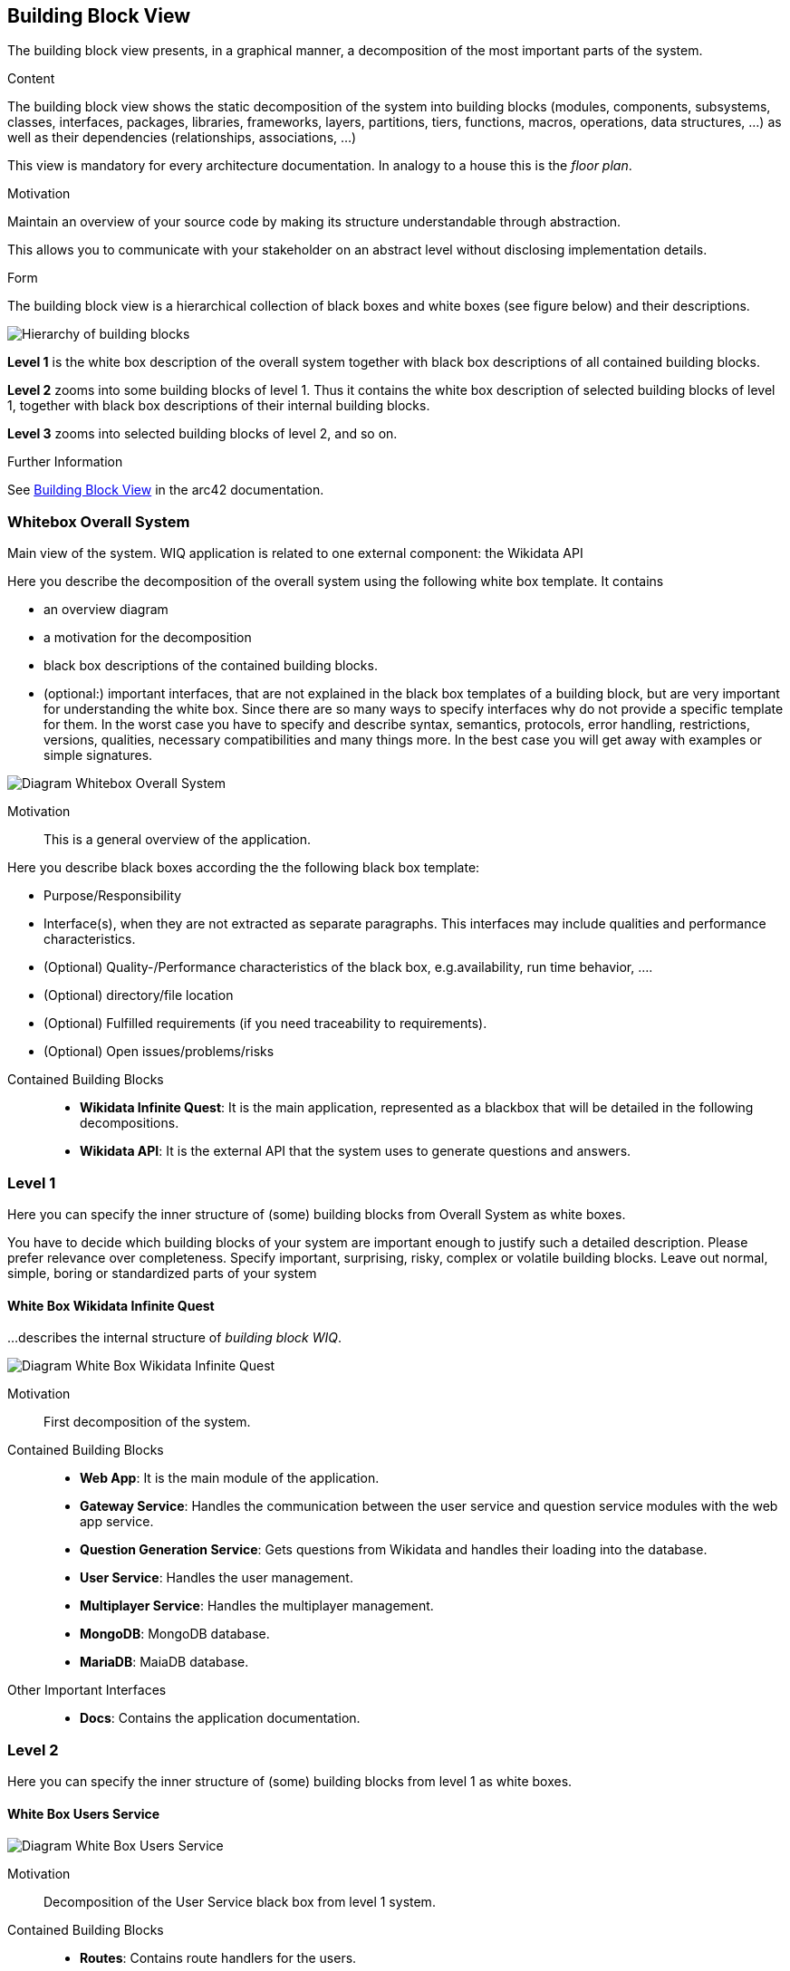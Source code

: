 ifndef::imagesdir[:imagesdir: ../images]

[[section-building-block-view]]

== Building Block View
The building block view presents, in a graphical manner, a decomposition of the most important parts of the system.

[role="arc42help"]
****
.Content
The building block view shows the static decomposition of the system into building blocks (modules, components, subsystems, classes, interfaces, packages, libraries, frameworks, layers, partitions, tiers, functions, macros, operations, data structures, ...) as well as their dependencies (relationships, associations, ...)

This view is mandatory for every architecture documentation.
In analogy to a house this is the _floor plan_.

.Motivation
Maintain an overview of your source code by making its structure understandable through
abstraction.

This allows you to communicate with your stakeholder on an abstract level without disclosing implementation details.

.Form
The building block view is a hierarchical collection of black boxes and white boxes
(see figure below) and their descriptions.

image::05_building_blocks-EN.png["Hierarchy of building blocks"]

*Level 1* is the white box description of the overall system together with black
box descriptions of all contained building blocks.

*Level 2* zooms into some building blocks of level 1.
Thus it contains the white box description of selected building blocks of level 1, together with black box descriptions of their internal building blocks.

*Level 3* zooms into selected building blocks of level 2, and so on.


.Further Information

See https://docs.arc42.org/section-5/[Building Block View] in the arc42 documentation.

****

=== Whitebox Overall System

Main view of the system. WIQ application is related to one external component: the Wikidata API

[role="arc42help"]
****
Here you describe the decomposition of the overall system using the following white box template. It contains

 * an overview diagram
 * a motivation for the decomposition
 * black box descriptions of the contained building blocks. 
 * (optional:) important interfaces, that are not explained in the black box templates of a building block, but are very important for understanding the white box.
Since there are so many ways to specify interfaces why do not provide a specific template for them.
 In the worst case you have to specify and describe syntax, semantics, protocols, error handling,
 restrictions, versions, qualities, necessary compatibilities and many things more.
In the best case you will get away with examples or simple signatures.

****

image:05_scope_and_context.png["Diagram Whitebox Overall System"]

Motivation::

This is a general overview of the application.

[role="arc42help"]
****
Here you describe black boxes
according the the following black box template:

* Purpose/Responsibility
* Interface(s), when they are not extracted as separate paragraphs. This interfaces may include qualities and performance characteristics.
* (Optional) Quality-/Performance characteristics of the black box, e.g.availability, run time behavior, ....
* (Optional) directory/file location
* (Optional) Fulfilled requirements (if you need traceability to requirements).
* (Optional) Open issues/problems/risks

****

Contained Building Blocks::
* **Wikidata Infinite Quest**: It is the main application, represented as a blackbox that will be detailed in the following decompositions. 
* **Wikidata API**: It is the external API that the system uses to generate questions and answers.

=== Level 1

[role="arc42help"]
****
Here you can specify the inner structure of (some) building blocks from Overall System as white boxes.

You have to decide which building blocks of your system are important enough to justify such a detailed description.
Please prefer relevance over completeness. Specify important, surprising, risky, complex or volatile building blocks.
Leave out normal, simple, boring or standardized parts of your system
****

==== White Box Wikidata Infinite Quest

[role="arc42help"]
****
...describes the internal structure of _building block WIQ_.
****

image:05_level1.png["Diagram White Box Wikidata Infinite Quest"]

Motivation::

First decomposition of the system.

Contained Building Blocks::
* **Web App**: It is the main module of the application. 
* **Gateway Service**: Handles the communication between the user service and question service modules with the web app service.
* **Question Generation Service**: Gets questions from Wikidata and handles their loading into the database.
* **User Service**: Handles the user management.
* **Multiplayer Service**: Handles the multiplayer management.
* **MongoDB**: MongoDB database.
* **MariaDB**: MaiaDB database.

Other Important Interfaces::
* **Docs**: Contains the application documentation.

=== Level 2

[role="arc42help"]
****
Here you can specify the inner structure of (some) building blocks from level 1 as white boxes.
****
==== White Box Users Service

image:05_level2_userService.png["Diagram White Box Users Service"]

Motivation::

Decomposition of the User Service black box from level 1 system.

Contained Building Blocks::
* **Routes**: Contains route handlers for the users.
* **Services**: Contains data logic.

Other Important Interfaces::
* **index**: Define the entry point of the User Service.

==== White Box Question Generation Service

image:05_level2_questionGenerationService.png["Diagram White Box Question Generation Service"]

Motivation::

Decomposition of the Question Generation Service black box from level 1 system.

Contained Building Blocks::
* **Routes**: Contains route handlers for the questions.
* **Services**: Contains data logic.

Other Important Interfaces::
* **index**: Define the entry point of the Question Generation Service.
* **utils**: Define auxiliar functions and questions structure.

==== White Box Web App

image:05_level2_webApp.png["Diagram White Box Web App"]

Motivation::

Decomposition of the Web App black box from level 1 system.

Contained Building Blocks::
* **public**: Contains image and audio files.
* **src**: Contains the components, pages and data of the front-end application.

==== White Box GatewayService Service

image:05_level2_gatewayService.png["Diagram White Box GatewayService Service"]

Motivation::

Decomposition of the Gateway Service black box from level 1 system.

Contained Building Blocks::
* **gateway-service**: Define the routes for handling the communication between the user service and question service modules with the web app service.

Other Important Interfaces::
* **monitoring**: Uses Grafana and Prometheus to monitor the application.

==== White Box Multiplayer Service

image:05_level2_multiplayerService.png["Diagram White Box Multiplayer Service"]

Motivation::

Decomposition of the Multiplayer Service black box from level 1 system.

Contained Building Blocks::
* **index**: Handles the multiplayer management.

=== Level 3

[role="arc42help"]
****
Here you can specify the inner structure of (some) building blocks from level 2 as white boxes.
****
==== White Box routes from User Service

image:05_level3_routesUserService.png["Diagram White Box routes from User Service"]

Motivation::

Decomposition of the black box routes from User Service white box from level 2 system.

Contained Building Blocks::
* **user-routes**: Contains route handlers for the register, ranking,groups management and statistics management.
* **auth-routes**: Contains route handlers for the login.

==== White Box services from User Service

image:05_level3_servicesUserService.png["Diagram White Box services from User Service"]

Motivation::

Decomposition of the black box services from User Service white box from level 2 system.

Contained Building Blocks::
* **user-model**: Define the User, Statistics and Group database schemas.
* **authVerifyMiddleWare**: Authentication Middleware.

==== White Box routes from Question Generation Service

image:05_level3_routesQuestionGenerationService.png["Diagram White Box routes from Question Generation Service"]

Motivation::

Decomposition of the black box routes from Question Generation Service white box from level 2 system.

Contained Building Blocks::
* **question-routes**: Contains route handlers for the questions management.

==== White Box services from Question Generation Service

image:05_level3_servicesQuestionGenerationService.png["Diagram White Box services from Question Generation Service"]

Motivation::

Decomposition of the black box routes from Question Generation Service white box from level 2 system.

Contained Building Blocks::
* **question-data-model**: Define the Question database schema.
* **question-data-service**: Responsible for managing questions in the database.
* **wikidata-service**: Responsible for getting questions from Wikidata.

==== White Box src from Web App

image:05_level3_srcWebApp.png["Diagram White Box src from Web App"]

Motivation::

Decomposition of the black box src from Web App white box from level 2 system.

Contained Building Blocks::
* **components**: Defines common elements in the pages like the nav-bar, footer, etc. 
* **pages**: Defines the different screens of the application.
* **data**:  It contains the data used by the pages.

Other Important Interfaces::
* **index**: Define the entry point of the Web app.


